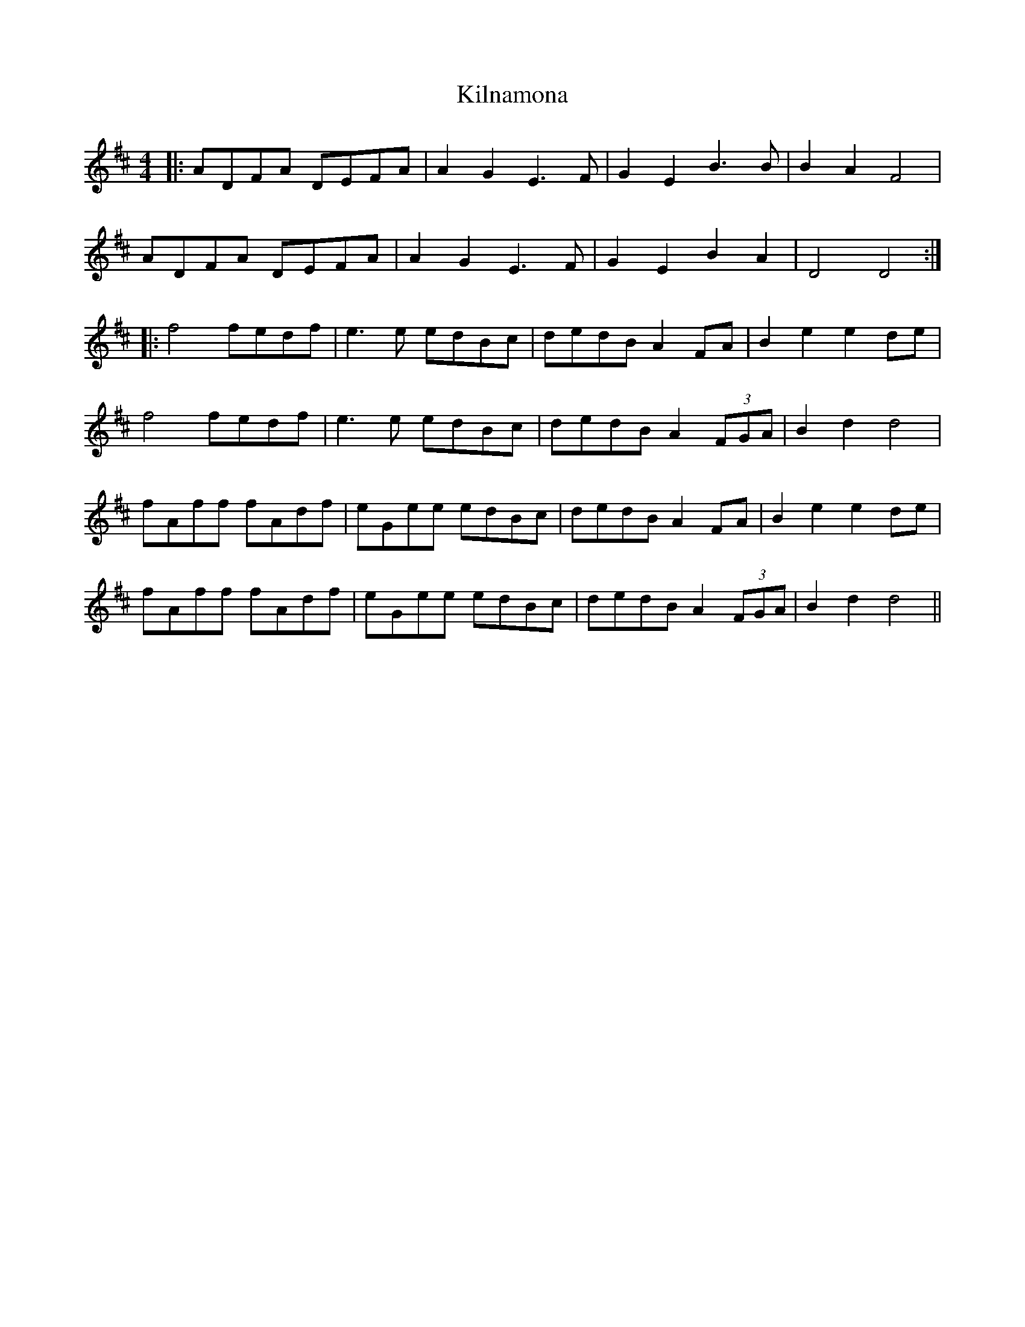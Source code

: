 X: 21677
T: Kilnamona
R: barndance
M: 4/4
K: Dmajor
|:ADFA DEFA|A2 G2 E3F|G2 E2 B3B|B2 A2 F4|
ADFA DEFA|A2 G2 E3F|G2 E2 B2 A2|D4 D4:|
|:f4 fedf|e3e edBc|dedB A2 FA|B2 e2 e2 de|
f4 fedf|e3e edBc|dedB A2 (3FGA|B2 d2 d4|
fAff fAdf|eGee edBc|dedB A2 FA|B2 e2 e2 de|
fAff fAdf|eGee edBc|dedB A2 (3FGA|B2 d2 d4||

